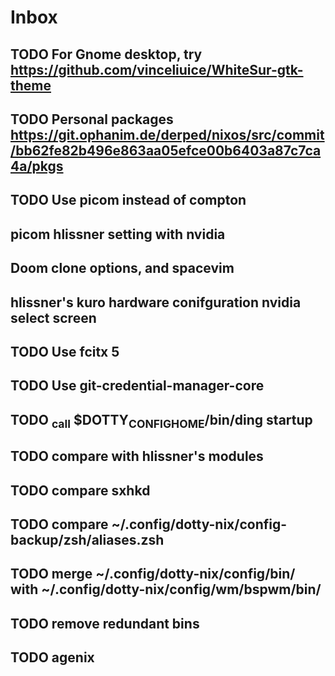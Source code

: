 * Inbox
** TODO For Gnome desktop, try https://github.com/vinceliuice/WhiteSur-gtk-theme
** TODO Personal packages https://git.ophanim.de/derped/nixos/src/commit/bb62fe82b496e863aa05efce00b6403a87c7ca4a/pkgs
** TODO Use picom instead of compton
** picom hlissner setting with nvidia
** Doom clone options, and spacevim
** hlissner's kuro hardware conifguration nvidia select screen
** TODO Use fcitx 5
** TODO Use git-credential-manager-core
** TODO _call $DOTTY_CONFIG_HOME/bin/ding startup
** TODO compare with hlissner's modules
** TODO compare sxhkd
** TODO compare ~/.config/dotty-nix/config-backup/zsh/aliases.zsh
** TODO merge ~/.config/dotty-nix/config/bin/ with ~/.config/dotty-nix/config/wm/bspwm/bin/
** TODO remove redundant bins
** TODO agenix
